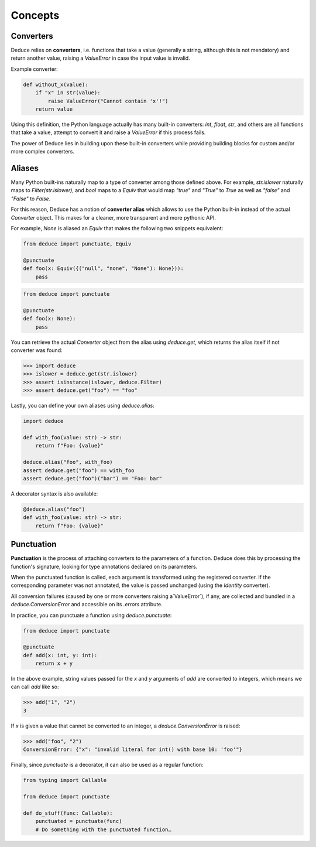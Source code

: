 Concepts
========

Converters
----------

Deduce relies on **converters**, i.e. functions that take a value
(generally a string, although this is not mendatory) and return another value,
raising a `ValueError` in case the input value is invalid.

Example converter:

.. code-block:: python

    def without_x(value):
        if "x" in str(value):
            raise ValueError("Cannot contain 'x'!")
        return value

Using this definition, the Python language actually has many built-in
converters: `int`, `float`, `str`, and others are all functions that take a
value, attempt to convert it and raise a `ValueError` if this process fails.

The power of Deduce lies in building upon these built-in converters while
providing building blocks for custom and/or more complex converters.

Aliases
-------

Many Python built-ins naturally map to a type of converter among those defined
above. For example, `str.islower` naturally maps to `Filter(str.islower)`,
and `bool` maps to a `Equiv` that would map `"true"` and `"True"` to `True`
as well as `"false"` and `"False"` to `False`.

For this reason, Deduce has a notion of **converter alias** which allows to use
the Python built-in instead of the actual `Converter` object. This makes for a
cleaner, more transparent and more pythonic API.

For example, `None` is aliased an `Equiv` that makes the following two snippets
equivalent:

.. code-block:: python

    from deduce import punctuate, Equiv

    @punctuate
    def foo(x: Equiv({("null", "none", "None"): None})):
        pass

.. code-block:: python

    from deduce import punctuate

    @punctuate
    def foo(x: None):
        pass

You can retrieve the actual `Converter` object from the alias using
`deduce.get`, which returns the alias itself if not converter was found:

.. code-block:: python

    >>> import deduce
    >>> islower = deduce.get(str.islower)
    >>> assert isinstance(islower, deduce.Filter)
    >>> assert deduce.get("foo") == "foo"

Lastly, you can define your own aliases using `deduce.alias`:

.. code-block:: python

    import deduce

    def with_foo(value: str) -> str:
        return f"Foo: {value}"

    deduce.alias("foo", with_foo)
    assert deduce.get("foo") == with_foo
    assert deduce.get("foo")("bar") == "Foo: bar"

A decorator syntax is also available:

.. code-block:: python

    @deduce.alias("foo")
    def with_foo(value: str) -> str:
        return f"Foo: {value}"

Punctuation
-----------

**Punctuation** is the process of attaching converters to the parameters of
a function. Deduce does this by processing the function's signature,
looking for type annotations declared on its parameters.

When the punctuated function is called, each argument is transformed using
the registered converter. If the corresponding parameter was not annotated,
the value is passed unchanged (using the `Identity` converter).

All conversion failures
(caused by one or more converters raising a`ValueError`),
if any, are collected and bundled in a `deduce.ConversionError` and
accessible on its `.errors` attribute.

In practice, you can punctuate a function using `deduce.punctuate`:

.. code-block:: python

    from deduce import punctuate

    @punctuate
    def add(x: int, y: int):
        return x + y

In the above example, string values passed for the `x` and `y` arguments
of `add` are converted to integers, which means we can call `add` like so:

.. code-block:: python

    >>> add("1", "2")
    3

If `x` is given a value that cannot be converted to an integer,
a `deduce.ConversionError` is raised:

.. code-block:: python

    >>> add("foo", "2")
    ConversionError: {"x": "invalid literal for int() with base 10: 'foo'"}

Finally, since `punctuate` is a decorator, it can also be used as a
regular function:

.. code-block:: python

    from typing import Callable

    from deduce import punctuate

    def do_stuff(func: Callable):
        punctuated = punctuate(func)
        # Do something with the punctuated function…
